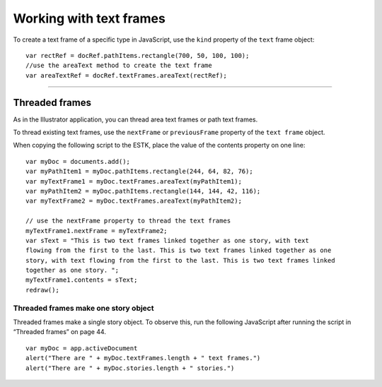 .. _scriptingJavascript/workingWithTextFrames:

Working with text frames
################################################################################

To create a text frame of a specific type in JavaScript, use the ``kind`` property of the ``text`` frame object::

  var rectRef = docRef.pathItems.rectangle(700, 50, 100, 100);
  //use the areaText method to create the text frame
  var areaTextRef = docRef.textFrames.areaText(rectRef);

----

Threaded frames
================================================================================

As in the Illustrator application, you can thread area text frames or path text frames.

To thread existing text frames, use the ``nextFrame`` or ``previousFrame`` property of the ``text frame`` object.

When copying the following script to the ESTK, place the value of the contents property on one line::

  var myDoc = documents.add();
  var myPathItem1 = myDoc.pathItems.rectangle(244, 64, 82, 76);
  var myTextFrame1 = myDoc.textFrames.areaText(myPathItem1);
  var myPathItem2 = myDoc.pathItems.rectangle(144, 144, 42, 116);
  var myTextFrame2 = myDoc.textFrames.areaText(myPathItem2);

  // use the nextFrame property to thread the text frames
  myTextFrame1.nextFrame = myTextFrame2;
  var sText = "This is two text frames linked together as one story, with text
  flowing from the first to the last. This is two text frames linked together as one
  story, with text flowing from the first to the last. This is two text frames linked
  together as one story. ";
  myTextFrame1.contents = sText;
  redraw();

Threaded frames make one story object
********************************************************************************

Threaded frames make a single story object. To observe this, run the following JavaScript after running
the script in “Threaded frames” on page 44.

::

  var myDoc = app.activeDocument
  alert("There are " + myDoc.textFrames.length + " text frames.")
  alert("There are " + myDoc.stories.length + " stories.")
